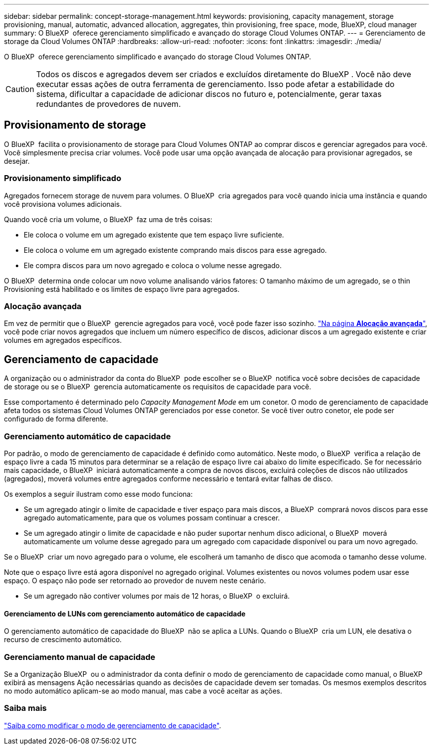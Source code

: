 ---
sidebar: sidebar 
permalink: concept-storage-management.html 
keywords: provisioning, capacity management, storage provisioning, manual, automatic, advanced allocation, aggregates, thin provisioning, free space, mode, BlueXP, cloud manager 
summary: O BlueXP  oferece gerenciamento simplificado e avançado do storage Cloud Volumes ONTAP. 
---
= Gerenciamento de storage da Cloud Volumes ONTAP
:hardbreaks:
:allow-uri-read: 
:nofooter: 
:icons: font
:linkattrs: 
:imagesdir: ./media/


[role="lead"]
O BlueXP  oferece gerenciamento simplificado e avançado do storage Cloud Volumes ONTAP.


CAUTION: Todos os discos e agregados devem ser criados e excluídos diretamente do BlueXP . Você não deve executar essas ações de outra ferramenta de gerenciamento. Isso pode afetar a estabilidade do sistema, dificultar a capacidade de adicionar discos no futuro e, potencialmente, gerar taxas redundantes de provedores de nuvem.



== Provisionamento de storage

O BlueXP  facilita o provisionamento de storage para Cloud Volumes ONTAP ao comprar discos e gerenciar agregados para você. Você simplesmente precisa criar volumes. Você pode usar uma opção avançada de alocação para provisionar agregados, se desejar.



=== Provisionamento simplificado

Agregados fornecem storage de nuvem para volumes. O BlueXP  cria agregados para você quando inicia uma instância e quando você provisiona volumes adicionais.

Quando você cria um volume, o BlueXP  faz uma de três coisas:

* Ele coloca o volume em um agregado existente que tem espaço livre suficiente.
* Ele coloca o volume em um agregado existente comprando mais discos para esse agregado.


ifdef::aws[]

No caso de um agregado na AWS que suporte volumes elásticos, o BlueXP  também aumenta o tamanho dos discos em um grupo RAID. link:concept-aws-elastic-volumes.html["Saiba mais sobre o suporte para volumes elásticos"].

endif::aws[]

* Ele compra discos para um novo agregado e coloca o volume nesse agregado.


O BlueXP  determina onde colocar um novo volume analisando vários fatores: O tamanho máximo de um agregado, se o thin Provisioning está habilitado e os limites de espaço livre para agregados.

ifdef::aws[]



==== Seleção de tamanho de disco para agregados na AWS

Quando o BlueXP  cria novos agregados para o Cloud Volumes ONTAP na AWS, ele aumenta gradualmente o tamanho do disco em um agregado, à medida que o número de agregados no sistema aumenta. O BlueXP  faz isso para garantir que você possa utilizar a capacidade máxima do sistema antes de atingir o número máximo de discos de dados permitidos pela AWS.

Por exemplo, o BlueXP  pode escolher os seguintes tamanhos de disco:

[cols="3*"]
|===
| Número agregado | Tamanho do disco | Capacidade de agregado máxima 


| 1 | 500 GiB | 3 TIB 


| 4 | 1 TIB | 6 TIB 


| 6 | 2 TIB | 12 TIB 
|===

NOTE: Esse comportamento não se aplica a agregados que suportam o recurso volumes elásticos do Amazon EBS. Os agregados que têm volumes elásticos ativados são compostos por um ou dois grupos RAID. Cada grupo RAID tem quatro discos idênticos que têm a mesma capacidade. link:concept-aws-elastic-volumes.html["Saiba mais sobre o suporte para volumes elásticos"].

Você pode escolher o tamanho do disco usando a opção de alocação avançada.

endif::aws[]



=== Alocação avançada

Em vez de permitir que o BlueXP  gerencie agregados para você, você pode fazer isso sozinho. link:task-create-aggregates.html["Na página *Alocação avançada*"], você pode criar novos agregados que incluem um número específico de discos, adicionar discos a um agregado existente e criar volumes em agregados específicos.



== Gerenciamento de capacidade

A organização ou o administrador da conta do BlueXP  pode escolher se o BlueXP  notifica você sobre decisões de capacidade de storage ou se o BlueXP  gerencia automaticamente os requisitos de capacidade para você.

Esse comportamento é determinado pelo _Capacity Management Mode_ em um conetor. O modo de gerenciamento de capacidade afeta todos os sistemas Cloud Volumes ONTAP gerenciados por esse conetor. Se você tiver outro conetor, ele pode ser configurado de forma diferente.



=== Gerenciamento automático de capacidade

Por padrão, o modo de gerenciamento de capacidade é definido como automático. Neste modo, o BlueXP  verifica a relação de espaço livre a cada 15 minutos para determinar se a relação de espaço livre cai abaixo do limite especificado. Se for necessário mais capacidade, o BlueXP  iniciará automaticamente a compra de novos discos, excluirá coleções de discos não utilizados (agregados), moverá volumes entre agregados conforme necessário e tentará evitar falhas de disco.

Os exemplos a seguir ilustram como esse modo funciona:

* Se um agregado atingir o limite de capacidade e tiver espaço para mais discos, a BlueXP  comprará novos discos para esse agregado automaticamente, para que os volumes possam continuar a crescer.
+
ifdef::aws[]



No caso de um agregado na AWS que suporte volumes elásticos, o BlueXP  também aumenta o tamanho dos discos em um grupo RAID. link:concept-aws-elastic-volumes.html["Saiba mais sobre o suporte para volumes elásticos"].

endif::aws[]

* Se um agregado atingir o limite de capacidade e não puder suportar nenhum disco adicional, o BlueXP  moverá automaticamente um volume desse agregado para um agregado com capacidade disponível ou para um novo agregado.

Se o BlueXP  criar um novo agregado para o volume, ele escolherá um tamanho de disco que acomoda o tamanho desse volume.

Note que o espaço livre está agora disponível no agregado original. Volumes existentes ou novos volumes podem usar esse espaço. O espaço não pode ser retornado ao provedor de nuvem neste cenário.

* Se um agregado não contiver volumes por mais de 12 horas, o BlueXP  o excluirá.




==== Gerenciamento de LUNs com gerenciamento automático de capacidade

O gerenciamento automático de capacidade do BlueXP  não se aplica a LUNs. Quando o BlueXP  cria um LUN, ele desativa o recurso de crescimento automático.



=== Gerenciamento manual de capacidade

Se a Organização BlueXP  ou o administrador da conta definir o modo de gerenciamento de capacidade como manual, o BlueXP  exibirá as mensagens Ação necessárias quando as decisões de capacidade devem ser tomadas. Os mesmos exemplos descritos no modo automático aplicam-se ao modo manual, mas cabe a você aceitar as ações.



=== Saiba mais

link:task-manage-capacity-settings.html["Saiba como modificar o modo de gerenciamento de capacidade"].
